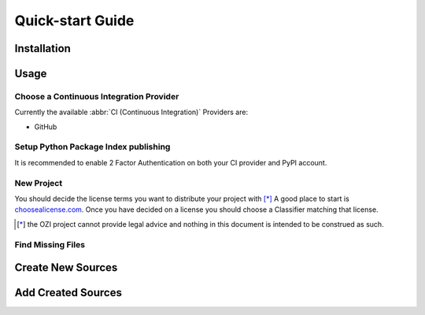 =================
Quick-start Guide
=================

Installation
^^^^^^^^^^^^

.. card:: :octicon:`terminal;2em;sd-text-info`

   .. code-block:: sh

      pip install OZI

Usage
^^^^^

Choose a Continuous Integration Provider
****************************************

Currently the available :abbr:`CI (Continuous Integration)` Providers are:

* GitHub

Setup Python Package Index publishing
*************************************

.. grid:: 2

   .. grid-item-card::

      You should create a PyPI account and
      `add a new pending publisher <https://pypi.org/manage/account/publishing/>`_ using:

      * PyPI Project Name: :abbr:`PROJECT_NAME (unique name for your project on PyPI)` [#f1]_
      * Owner: :abbr:`GH_USER (your username or organization)`
      * Repository name: :abbr:`GH_PROJECT_NAME (unique name for your repository)` [#f1]_
      * Workflow name: ozi.yml
      * Environment name: publish

      .. rubric:: Footnotes

      .. [#f1] OZI recommends using the same PROJECT_NAME and GH_PROJECT_NAME


   .. grid-item-card::

      .. figure:: assets/Fig1_PyPI_New_pending_publisher.png
         :alt: Screenshot of PyPI New pending publishing form.
         :scale: 50%

         Screenshot of PyPI New pending publisher form taken 17-Sep-2023.

It is recommended to enable 2 Factor Authentication on both your CI provider and PyPI 
account.

New Project
***********

You should decide the license terms you want to distribute your project with [*]_
A good place to start is `choosealicense.com <https://choosealicense.com/>`_.
Once you have decided on a license you should choose a Classifier matching that license.

.. card:: :octicon:`terminal;2em;sd-text-info`

   Using the terminal emulator of your choice...
   ^^^

   You can see the available License Classifiers with:

   .. code-block:: sh

      ozi-new --list license


   By default ``ozi-new project`` will warn you if you have chosen an ambiguous classifier
   per PEP-639 and prompt you to disambiguate with a ``--license-expression`` argument.
   This argument must be
   `SPDX license expression syntax <https://spdx.github.io/spdx-spec/v2.2.2/SPDX-license-expressions/>`_

   You can list the SPDX Short-ID that a license expression is composed of with:

   .. code-block:: sh

      ozi-new --list license-expression


   You should also provide a valid email. Deliverability checking is turned off by default 
   but can be turned on with the ``--verify-email`` flag.

   Create a project in a TARGET directory(must be empty) with:

   .. code-block:: sh

      ozi-new project \
      --name=PROJECT_NAME \
      --author=AUTHOR \
      --email=EMAIL \
      --summary=SUMMARY \
      --homepage=HOMEPAGE \
      --license-expression=SPDX-EXPR
      --license=LICENSE \
      TARGET


   Navigate to the TARGET directory and run:

   .. code-block:: sh

      git init


   +++
   This will create a project with ``Development Status :: 1 - Planning``,
   ``Topic :: Utilities``, ``Typing :: Typed``, and ``Natural Language :: English``.
   You can also change these defaults by providing parameters to their respective arguments.

.. [*] the OZI project cannot provide legal advice and nothing in this document is
   intended to be construed as such.

Find Missing Files
******************

.. card:: :octicon:`terminal;2em;sd-text-info`

   .. code-block:: sh

      ozi-fix -m TARGET


.. card:: :octicon:`ellipsis;2em;sd-text-info`

   .. code-block:: sh

      ok 1 - Parse PKG-INFO
      ok 2 - Metadata-Version: 2.1
      ok 3 - Name: PROJECT_NAME
      ok 4 - Version: {version}
      ok 5 - Summary: short summary
      ok 6 - Classifier: Development Status :: 1 - Planning
      ok 7 - Classifier: Intended Audience :: Other Audience
      ok 8 - Classifier: License :: LICENSE
      ok 9 - Classifier: Natural Language :: English
      ok 10 - Classifier: Programming Language :: Python :: 3
      ok 11 - Classifier: Programming Language :: Python :: 3.10
      ok 12 - Classifier: Programming Language :: Python :: 3.11
      ok 13 - Classifier: Programming Language :: Python :: 3.9
      ok 14 - Classifier: Programming Language :: Python :: Implementation :: CPython
      ok 15 - Classifier: Topic :: Utilities
      ok 16 - Classifier: Typing :: Typed
      ok 17 - Classifier: Environment :: Other Environment
      ok 18 - Project-URL: Homepage, HOMEPAGE
      ok 19 - Description-Content-Type: text/x-rst
      ok 20 - Classifier: License-Expression :: SPDX-EXPR
      ok 21 - Classifier: License-File :: LICENSE.txt
      ok 22 - README.rst
      ok 23 - .gitignore
      ok 24 - pyproject.toml
      ok 25 - meson.build
      ok 26 - meson.options
      ok 27 - LICENSE.txt
      ok 28 - PKG-INFO
      ok 29 - PROJECT_NAME/meson.build
      ok 30 - PROJECT_NAME/__init__.py
      ok 31 - PROJECT_NAME/py.typed
      ok 32 - tests/meson.build
      1..32

Create New Sources
^^^^^^^^^^^^^^^^^^

.. card:: :octicon:`terminal;2em;sd-text-info`

   .. code-block:: sh

      ozi-new source NAME.py --author=AUTHOR

Add Created Sources
^^^^^^^^^^^^^^^^^^^

.. card:: :octicon:`terminal;2em;sd-text-info`

   .. code-block:: sh

      ozi-fix --add PROJECT_NAME/NAME.py . | meson rewrite command


